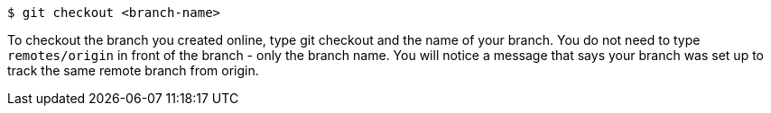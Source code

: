 [[_git_checkout]]

[source,console]
----
$ git checkout <branch-name>
----

To checkout the branch you created online, type git checkout and the name of your branch. You do not need to type `remotes/origin` in front of the branch - only the branch name. You will notice a message that says your branch was set up to track the same remote branch from origin.
